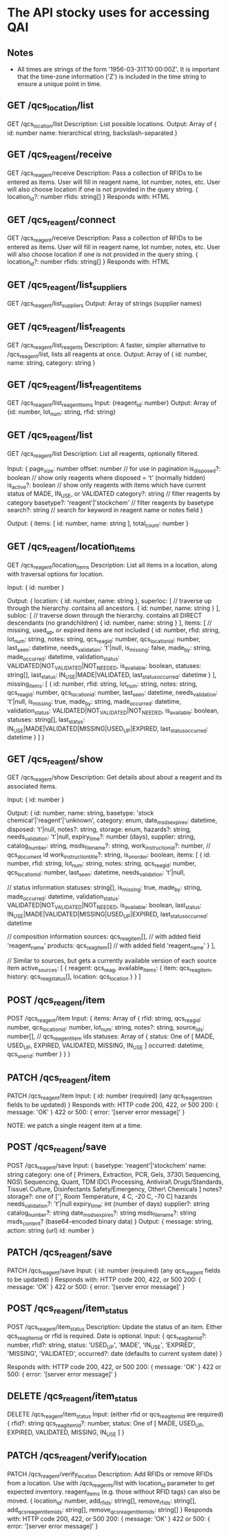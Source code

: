 * The API stocky uses for accessing QAI

** Notes
- All times are strings of the form '1956-03-31T10:00:00Z'. It is important that
  the time-zone information ('Z') is included in the time string to ensure
  a unique point in time.

** GET /qcs_location/list
GET /qcs_location/list
Description: List possible locations.
Output: Array of
        {
                id: number
                name: hierarchical string, backslash-separated
        }


** GET /qcs_reagent/receive
GET /qcs_reagent/receive
Description: Pass a collection of RFIDs to be entered as items. User will fill in
reagent name, lot number, notes, etc.
User will also choose location if one is not provided in the query string.
{
        location_id?: number
        rfids: string[]
}
Responds with: HTML

** GET /qcs_reagent/connect
GET /qcs_reagent/receive
Description: Pass a collection of RFIDs to be entered as items. User will fill in
reagent name, lot number, notes, etc.
User will also choose location if one is not provided in the query string.
{
        location_id?: number
        rfids: string[]
}
Responds with: HTML


** GET /qcs_reagent/list_suppliers
GET /qcs_reagent/list_suppliers
Output: Array of strings (supplier names)

** GET /qcs_reagent/list_reagents
GET /qcs_reagent/list_reagents
Description: A faster, simpler alternative to /qcs_reagent/list, lists all reagents at once.
Output: Array of { id: number, name: string, category: string }

** GET /qcs_reagent/list_reagent_items
GET /qcs_reagent/list_reagent_items
Input: {reagent_id: number}
Output: Array of {id: number, lot_num: string, rfid: string}

** GET /qcs_reagent/list
GET /qcs_reagent/list
Description: List all reagents, optionally filtered.

Input:
{
    page_size: number
    offset: number // for use in pagination
    is_disposed?: boolean // show only reagents where disposed = 't' (normally hidden)
    is_active?: boolean // show only reagents with items which have current status of MADE, IN_USE, or VALIDATED
    category?: string // filter reagents by category
    basetype?: 'reagent'|'stockchem' // filter reagents by basetype
    search?: string // search for keyword in reagent name or notes field
}

Output: 
{
    items: [
        id: number,
        name: string
    ],
    total_count: number
}

** GET /qcs_reagent/location_items
GET /qcs_reagent/location_items
Description: List all items in a location, along with traversal options for location.

Input:
{
    id: number
}

Output:
{
    location: {
        id: number,
        name: string
    },
    superloc: [ // traverse up through the hierarchy. contains all ancestors.
        {
            id: number,
            name: string
        }
    ],
    subloc: [ // traverse down through the hierarchy. contains all DIRECT descendants (no grandchildren)
        {
            id: number,
            name: string
        }
    ],
    items: [ // missing, used_up, or expired items are not included
        {
            id: number,
            rfid: string,
            lot_num: string,
            notes: string,
            qcs_reag_id: number,
            qcs_location_id: number,
            last_seen: datetime,
            needs_validation: 't'|null,
            is_missing: false,
            made_by: string,
            made_occurred: datetime,
            validation_status: VALIDATED|NOT_VALIDATED|NOT_NEEDED,
            is_available: boolean,
            statuses: string[],
            last_status: IN_USE|MADE|VALIDATED,
            last_status_occurred: datetime
        }
    ],
    missing_items: [
        {
            id: number,
            rfid: string,
            lot_num: string,
            notes: string,
            qcs_reag_id: number,
            qcs_location_id: number,
            last_seen: datetime,
            needs_validation: 't'|null,
            is_missing: true,
            made_by: string,
            made_occurred: datetime,
            validation_status: VALIDATED|NOT_VALIDATED|NOT_NEEDED,
            is_available: boolean,
            statuses: string[],
            last_status: IN_USE|MADE|VALIDATED|MISSING|USED_UP|EXPIRED,
            last_status_occurred: datetime
        }
    ]
}

** GET /qcs_reagent/show
GET /qcs_reagent/show
Description: Get details about about a reagent and its associated items.

Input:
{
    id: number
}

Output:
{
    id: number,
    name: string,
    basetype: 'stock chemical'|'reagent'|'unknown',
    category: enum,
    date_msds_expires: datetime,
    disposed: 't'|null,
    notes?: string,
    storage: enum,
    hazards?: string,
    needs_validation: 't'|null,
    expiry_time?: number (days),
    supplier: string,
    catalog_number: string,
    msds_filename?: string,
    work_instruction_id?: number, // qcs_document id
    work_instruction_title?: string,
    is_on_order: boolean,
    items: [
        {
            id: number,
            rfid: string,
            lot_num: string,
            notes: string,
            qcs_reag_id: number,
            qcs_location_id: number,
            last_seen: datetime,
            needs_validation: 't'|null,

            // status information
            statuses: string[],
            is_missing: true,
            made_by: string,
            made_occurred: datetime,
            validation_status: VALIDATED|NOT_VALIDATED|NOT_NEEDED,
            is_available: boolean,
            last_status: IN_USE|MADE|VALIDATED|MISSING|USED_UP|EXPIRED,
            last_status_occurred: datetime

            // composition information
            sources: qcs_reag_item[], // with added field 'reagent_name'
            products: qcs_reag_item[] // with added field 'reagent_name'
        }
    ],

    // Similar to sources, but gets a currently available version of each source item
    active_sources: [
        {
            reagent: qcs_reag,
            available_items: {
                item: qcs_reag_item,
                history: qcs_reag_status[],
                location: qcs_location
            }
        }
    ]


** POST  /qcs_reagent/item
POST /qcs_reagent/item
Input: {
items: Array of {
    rfid: string,
    qcs_reag_id: number,
    qcs_location_id: number,
    lot_num: string,
    notes?: string,
    source_ids: number[], // qcs_reagent_item ids
    statuses: Array of {
        status: One of [ MADE, USED_UP, EXPIRED, VALIDATED, MISSING, IN_USE ]
        occurred: datetime,
        qcs_user_id: number
    }
}
}

** PATCH /qcs_reagent/item
PATCH /qcs_reagent/item
Input: {
    id: number (required)
    (any qcs_reagent_item fields to be updated)
}
Responds with: HTTP code 200, 422, or 500
200: { message: 'OK' }
422 or 500: { error: '[server error message]' }

NOTE: we patch a single reagent item at a time.

** POST  /qcs_reagent/save
POST /qcs_reagent/save
Input: {
    basetype: 'reagent'|'stockchem'
    name: string
    category: one of [
        Primers, Extraction, PCR, Gels, 3730\ Sequencing, NGS\ Sequencing, Quant, TDM
        IDC\ Processing, Antiviral\ Drugs/Standards, Tissue\ Culture, Disinfectants
        Safety/Emergency, Other\ Chemicals
    ]
    notes?
    storage?: one of ['', Room Temperature, 4 C, -20 C, -70 C]
    hazards
    needs_validation?: 't'|null
    expiry_time: int (number of days)
    supplier?: string
    catalog_number?: string
    date_msds_expires?: string
    msds_filename?: string
    msds_content? (base64-encoded binary data)
}
Output: {
    message: string,
    action: string (url)
    id: number
}

** PATCH /qcs_reagent/save
PATCH /qcs_reagent/save
Input: {
    id: number (required)
    (any qcs_reagent fields to be updated)
}
Responds with: HTTP code 200, 422, or 500
200: { message: 'OK' }
422 or 500: { error: '[server error message]' }


** POST   /qcs_reagent/item_status
POST /qcs_reagent/item_status
Description: Update the status of an item. Either qcs_reag_item_id or rfid is required.
Date is optional.
Input:
{
        qcs_reag_item_id?: number,
        rfid?: string,
        status: 'USED_UP', 'MADE', 'IN_USE', 'EXPIRED', 'MISSING', 'VALIDATED',
        occurred?: date (defaults to current system date)
}

Responds with: HTTP code 200, 422, or 500
200: { message: 'OK' }
422 or 500: { error: '[server error message]' }

** DELETE /qcs_reagent/item_status
DELETE /qcs_reagent/item_status
Input:
(either rfid or qcs_reag_item_id are required)
{
    rfid?: string
    qcs_reag_item_id?: number,
    status: One of [ MADE, USED_UP, EXPIRED, VALIDATED, MISSING, IN_USE ]
}


** PATCH /qcs_reagent/verify_location
PATCH /qcs_reagent/verify_location
Description: Add RFIDs or remove RFIDs from a location. Use with /qcs_reagents/list with
location_id parameter to get expected inventory.
reagent_items (e.g. those without RFID tags) can also be moved.
{
        location_id: number,
        add_rfids: string[],
        remove_rfids: string[],
        add_qcs_reagent_item_ids: string[],
        remove_qcs_reagent_item_ids: string[]
}
Responds with: HTTP code 200, 422, or 500
200: { message: 'OK' }
422 or 500: { error: '[server error message]' }

